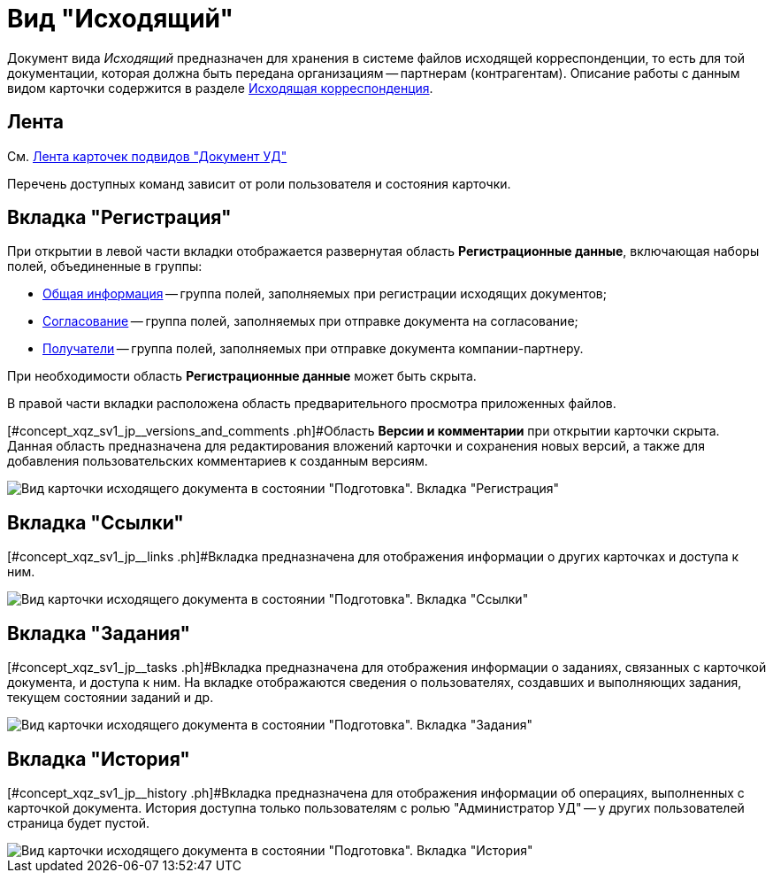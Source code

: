 = Вид "Исходящий"

Документ вида _Исходящий_ предназначен для хранения в системе файлов исходящей корреспонденции, то есть для той документации, которая должна быть передана организациям -- партнерам (контрагентам). Описание работы с данным видом карточки содержится в разделе xref:Out_Doc_Work.adoc[Исходящая корреспонденция].

== Лента

См. xref:DC_Descr_ribbon.adoc[Лента карточек подвидов "Документ УД"]

Перечень доступных команд зависит от роли пользователя и состояния карточки.

== Вкладка "Регистрация"

При открытии в левой части вкладки отображается развернутая область *Регистрационные данные*, включающая наборы полей, объединенные в группы:

* xref:task_Out_Doc_Create_GeneralInfo.adoc[Общая информация] -- группа полей, заполняемых при регистрации исходящих документов;
* xref:task_Out_Doc_Create_ApprovalInfo.adoc[Согласование] -- [#concept_xqz_sv1_jp__soglasovanie .ph]#группа полей, заполняемых при отправке документа на согласование#;
* xref:task_Out_Doc_Create_Recipients.adoc[Получатели] -- группа полей, заполняемых при отправке документа компании-партнеру.

При необходимости область *Регистрационные данные* может быть скрыта.

В правой части вкладки расположена область предварительного просмотра приложенных файлов.

[#concept_xqz_sv1_jp__versions_and_comments .ph]#Область *Версии и комментарии* при открытии карточки скрыта. Данная область предназначена для редактирования вложений карточки и сохранения новых версий, а также для добавления пользовательских комментариев к созданным версиям.

image::DC_Out_Main.png[Вид карточки исходящего документа в состоянии "Подготовка". Вкладка "Регистрация"]

== Вкладка "Ссылки"

[#concept_xqz_sv1_jp__links .ph]#Вкладка предназначена для отображения информации о других карточках и доступа к ним.

image::DC_Out_Links.png[Вид карточки исходящего документа в состоянии "Подготовка". Вкладка "Ссылки"]

== Вкладка "Задания"

[#concept_xqz_sv1_jp__tasks .ph]#Вкладка предназначена для отображения информации о заданиях, связанных с карточкой документа, и доступа к ним. На вкладке отображаются сведения о пользователях, создавших и выполняющих задания, текущем состоянии заданий и др.

image::DC_Out_Tasks.png[Вид карточки исходящего документа в состоянии "Подготовка". Вкладка "Задания"]

== Вкладка "История"

[#concept_xqz_sv1_jp__history .ph]#Вкладка предназначена для отображения информации об операциях, выполненных с карточкой документа. История доступна только пользователям с ролью "Администратор УД" -- у других пользователей страница будет пустой.

image::DC_Out_History.png[Вид карточки исходящего документа в состоянии "Подготовка". Вкладка "История"]

